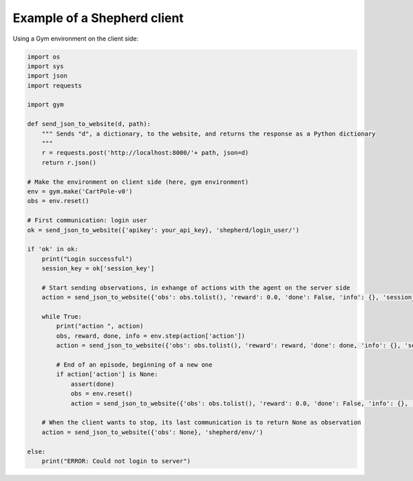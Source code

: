 Example of a Shepherd client
============================

Using a Gym environment on the client side:

.. code-block:: python

    import os
    import sys
    import json
    import requests

    import gym

    def send_json_to_website(d, path):
        """ Sends "d", a dictionary, to the website, and returns the response as a Python dictionary
        """
        r = requests.post('http://localhost:8000/'+ path, json=d)
        return r.json()

    # Make the environment on client side (here, gym environment)
    env = gym.make('CartPole-v0')
    obs = env.reset()

    # First communication: login user
    ok = send_json_to_website({'apikey': your_api_key}, 'shepherd/login_user/')

    if 'ok' in ok:
        print("Login successful")
        session_key = ok['session_key']

        # Start sending observations, in exhange of actions with the agent on the server side
        action = send_json_to_website({'obs': obs.tolist(), 'reward': 0.0, 'done': False, 'info': {}, 'session_key': session_key}, 'shepherd/env/')

        while True:
            print("action ", action)
            obs, reward, done, info = env.step(action['action'])
            action = send_json_to_website({'obs': obs.tolist(), 'reward': reward, 'done': done, 'info': {}, 'session_key': session_key}, 'shepherd/env/')

            # End of an episode, beginning of a new one
            if action['action'] is None:
                assert(done)
                obs = env.reset()
                action = send_json_to_website({'obs': obs.tolist(), 'reward': 0.0, 'done': False, 'info': {}, 'session_key': session_key}, 'shepherd/env/')

        # When the client wants to stop, its last communication is to return None as observation
        action = send_json_to_website({'obs': None}, 'shepherd/env/')

    else:
        print("ERROR: Could not login to server")
